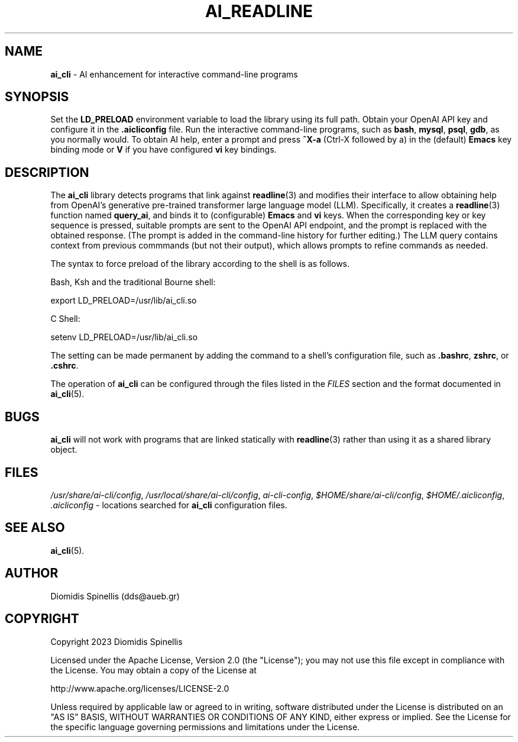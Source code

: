 .TH AI_READLINE 7 "2023-08-10" "Diomidis Spinellis" \" -*-
 \" nroff -*

.SH NAME
.B ai_cli
\- AI enhancement for interactive command-line programs

.SH SYNOPSIS
Set the
.B LD_PRELOAD
environment variable to load the library using its full path.
Obtain your OpenAI API key and configure it in the
.B .aicliconfig
file.
Run the interactive command-line programs, such as
.BR bash ,
.BR mysql , 
.BR psql , 
.BR gdb ,
as you normally would.
To obtain AI help,
enter a prompt and press
.B "^X-a"
(Ctrl-X followed by a)
in the (default)
.B Emacs
key binding mode or
.B V
if you have configured
.B vi
key bindings.

.SH DESCRIPTION
The
.B ai_cli
library detects programs that link against
.BR readline (3)
and modifies their interface to allow obtaining help from OpenAI's
generative pre-trained transformer large language model (LLM).
Specifically,
it creates a
.BR readline (3)
function named
.BR query_ai ,
and binds it to (configurable)
.BR Emacs
and 
.BR vi
keys.
When the corresponding key or key sequence is pressed,
suitable prompts are sent to the OpenAI API endpoint,
and the prompt is replaced with the obtained response.
(The prompt is added in the command-line history for further editing.)
The LLM query contains context from previous commmands
(but not their output),
which allows prompts to refine commands as needed.

The syntax to force preload of the library according to the shell
is as follows.

Bash, Ksh and the traditional Bourne shell:

export LD_PRELOAD=/usr/lib/ai_cli.so

C Shell:

setenv LD_PRELOAD=/usr/lib/ai_cli.so

The setting can be made permanent by adding the command
to a shell's configuration file, such as
.BR .bashrc ,
.BR zshrc ", or"
.BR .cshrc .

The operation of
.B ai_cli
can be configured through the files 
listed in the
.I FILES
section and the format documented in
.BR ai_cli (5).

.SH BUGS
.B ai_cli
will not work with programs that are linked statically with
.BR readline (3)
rather than using it as a shared library object.

.SH FILES
.IR /usr/share/ai-cli/config ,
.IR /usr/local/share/ai-cli/config ,
.IR ai-cli-config ,
.IR $HOME/share/ai-cli/config ,
.IR $HOME/.aicliconfig ,
.I .aicliconfig
\- locations searched for
.B ai_cli
configuration files.

.SH SEE ALSO
.BR ai_cli (5).

.SH AUTHOR
Diomidis Spinellis (dds@aueb.gr)

.SH COPYRIGHT
Copyright 2023 Diomidis Spinellis

Licensed under the Apache License, Version 2.0 (the "License");
you may not use this file except in compliance with the License.
You may obtain a copy of the License at

  http://www.apache.org/licenses/LICENSE-2.0

Unless required by applicable law or agreed to in writing, software
distributed under the License is distributed on an "AS IS" BASIS,
WITHOUT WARRANTIES OR CONDITIONS OF ANY KIND, either express or implied.
See the License for the specific language governing permissions and
limitations under the License.

